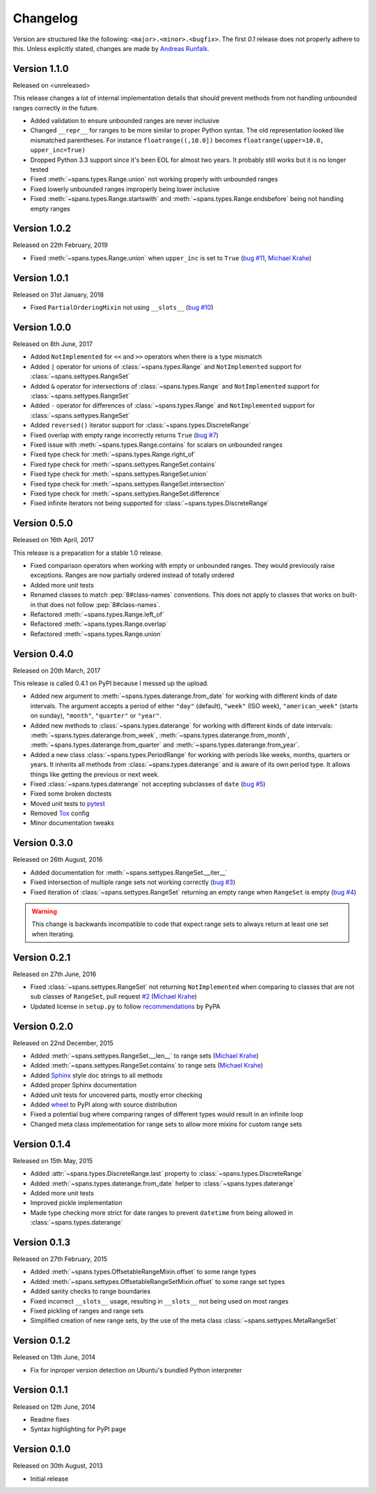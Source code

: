 Changelog
=========
Version are structured like the following: ``<major>.<minor>.<bugfix>``. The
first `0.1` release does not properly adhere to this. Unless explicitly stated,
changes are made by `Andreas Runfalk <https://github.com/runfalk>`_.


Version 1.1.0
-------------
Released on <unreleased>

This release changes a lot of internal implementation details that should
prevent methods from not handling unbounded ranges correctly in the future.

- Added validation to ensure unbounded ranges are never inclusive
- Changed ``__repr__`` for ranges to be more similar to proper Python syntax.
  The old representation looked like mismatched parentheses. For instance
  ``floatrange((,10.0])`` becomes ``floatrange(upper=10.0, upper_inc=True)``
- Dropped Python 3.3 support since it's been EOL for almost two years. It
  probably still works but it is no longer tested
- Fixed :meth:`~spans.types.Range.union` not working properly with unbounded
  ranges
- Fixed lowerly unbounded ranges improperly being lower inclusive
- Fixed :meth:`~spans.types.Range.startswith` and
  :meth:`~spans.types.Range.endsbefore` being not handling empty ranges


Version 1.0.2
-------------
Released on 22th February, 2019

- Fixed :meth:`~spans.types.Range.union` when ``upper_inc`` is set to ``True``
  (`bug #11 <https://github.com/runfalk/spans/issues/11>`_,
  `Michael Krahe <https://github.com/der-michik>`_)


Version 1.0.1
-------------
Released on 31st January, 2018

- Fixed ``PartialOrderingMixin`` not using ``__slots__``
  (`bug #10 <https://github.com/runfalk/spans/issues/10>`_)


Version 1.0.0
-------------
Released on 8th June, 2017

- Added ``NotImplemented`` for ``<<`` and ``>>`` operators when there is a type
  mismatch
- Added ``|`` operator for unions of :class:`~spans.types.Range` and
  ``NotImplemented`` support for :class:`~spans.settypes.RangeSet`
- Added ``&`` operator for intersections of :class:`~spans.types.Range` and
  ``NotImplemented`` support for :class:`~spans.settypes.RangeSet`
- Added ``-`` operator for differences of :class:`~spans.types.Range` and
  ``NotImplemented`` support for :class:`~spans.settypes.RangeSet`
- Added ``reversed()`` iterator support for :class:`~spans.types.DiscreteRange`
- Fixed overlap with empty range incorrectly returns ``True``
  (`bug #7 <https://github.com/runfalk/spans/issues/7>`_)
- Fixed issue with :meth:`~spans.types.Range.contains` for scalars on unbounded
  ranges
- Fixed type check for :meth:`~spans.types.Range.right_of`
- Fixed type check for :meth:`~spans.settypes.RangeSet.contains`
- Fixed type check for :meth:`~spans.settypes.RangeSet.union`
- Fixed type check for :meth:`~spans.settypes.RangeSet.intersection`
- Fixed type check for :meth:`~spans.settypes.RangeSet.difference`
- Fixed infinite iterators not being supported for
  :class:`~spans.types.DiscreteRange`


Version 0.5.0
-------------
Released on 16th April, 2017

This release is a preparation for a stable 1.0 release.

- Fixed comparison operators when working with empty or unbounded ranges. They
  would previously raise exceptions. Ranges are now partially ordered instead of
  totally ordered
- Added more unit tests
- Renamed classes to match :pep:`8#class-names` conventions. This does not apply
  to classes that works on built-in that does not follow :pep:`8#class-names`.
- Refactored :meth:`~spans.types.Range.left_of`
- Refactored :meth:`~spans.types.Range.overlap`
- Refactored :meth:`~spans.types.Range.union`


Version 0.4.0
-------------
Released on 20th March, 2017

This release is called 0.4.1 on PyPI because I messed up the upload.

- Added new argument to :meth:`~spans.types.daterange.from_date` for working
  with different kinds of date intervals. The argument accepts a period of either
  ``"day"`` (default), ``"week"`` (ISO week), ``"american_week"`` (starts on
  sunday), ``"month"``, ``"quarter"`` or ``"year"``.
- Added new methods to :class:`~spans.types.daterange` for working with different
  kinds of date intervals:
  :meth:`~spans.types.daterange.from_week`,
  :meth:`~spans.types.daterange.from_month`,
  :meth:`~spans.types.daterange.from_quarter` and
  :meth:`~spans.types.daterange.from_year`.
- Added a new class :class:`~spans.types.PeriodRange` for working with periods
  like weeks, months, quarters or years. It inherits all methods from
  :class:`~spans.types.daterange` and is aware of its own period type. It
  allows things like getting the previous or next week.
- Fixed :class:`~spans.types.daterange` not accepting subclasses of ``date``
  (`bug #5 <https://github.com/runfalk/spans/issues/5>`_)
- Fixed some broken doctests
- Moved unit tests to `pytest <http://docs.pytest.org/en/latest/>`_
- Removed `Tox <https://tox.readthedocs.io/en/latest/>`_ config
- Minor documentation tweaks


Version 0.3.0
-------------
Released on 26th August, 2016

- Added documentation for :meth:`~spans.settypes.RangeSet.__iter__`
- Fixed intersection of multiple range sets not working correctly
  (`bug #3 <https://github.com/runfalk/spans/issues/3>`_)
- Fixed iteration of :class:`~spans.settypes.RangeSet` returning an empty range
  when ``RangeSet`` is empty
  (`bug #4 <https://github.com/runfalk/spans/issues/4>`_)

.. warning::
   This change is backwards incompatible to code that expect range sets to
   always return at least one set when iterating.


Version 0.2.1
-------------
Released on 27th June, 2016

- Fixed :class:`~spans.settypes.RangeSet` not returning ``NotImplemented`` when
  comparing to classes that are not sub classes of ``RangeSet``, pull request
  `#2 <https://github.com/runfalk/spans/pull/2>`_
  (`Michael Krahe <https://github.com/der-michik>`_)
- Updated license in ``setup.py`` to follow
  `recommendations <https://packaging.python.org/en/latest/distributing/#license>`_
  by PyPA


Version 0.2.0
-------------
Released on 22nd December, 2015

- Added :meth:`~spans.settypes.RangeSet.__len__` to range sets
  (`Michael Krahe <https://github.com/der-michik>`_)
- Added :meth:`~spans.settypes.RangeSet.contains` to range sets
  (`Michael Krahe <https://github.com/der-michik>`_)
- Added `Sphinx <http://sphinx-doc.org/>`_ style doc strings to all methods
- Added proper Sphinx documentation
- Added unit tests for uncovered parts, mostly error checking
- Added `wheel <https://www.python.org/dev/peps/pep-0427/>`_ to PyPI along with
  source distribution
- Fixed a potential bug where comparing ranges of different types would result
  in an infinite loop
- Changed meta class implementation for range sets to allow more mixins for
  custom range sets


Version 0.1.4
-------------
Released on 15th May, 2015

- Added :attr:`~spans.types.DiscreteRange.last` property to
  :class:`~spans.types.DiscreteRange`
- Added :meth:`~spans.types.daterange.from_date` helper to
  :class:`~spans.types.daterange`
- Added more unit tests
- Improved pickle implementation
- Made type checking more strict for date ranges to prevent ``datetime`` from
  being allowed in :class:`~spans.types.daterange`


Version 0.1.3
-------------
Released on 27th February, 2015

- Added :meth:`~spans.types.OffsetableRangeMixin.offset` to some range types
- Added :meth:`~spans.settypes.OffsetableRangeSetMixin.offset` to some range set
  types
- Added sanity checks to range boundaries
- Fixed incorrect ``__slots__`` usage, resulting in ``__slots__`` not being used
  on most ranges
- Fixed pickling of ranges and range sets
- Simplified creation of new range sets, by the use of the meta class
  :class:`~spans.settypes.MetaRangeSet`


Version 0.1.2
-------------
Released on 13th June, 2014

- Fix for inproper version detection on Ubuntu's bundled Python interpreter


Version 0.1.1
-------------
Released on 12th June, 2014

- Readme fixes
- Syntax highlighting for PyPI page


Version 0.1.0
-------------
Released on 30th August, 2013

- Initial release
